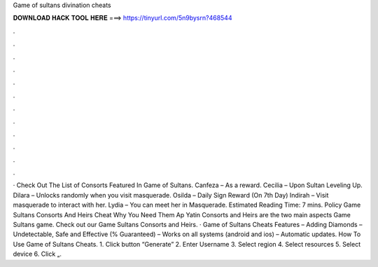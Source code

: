 Game of sultans divination cheats

𝐃𝐎𝐖𝐍𝐋𝐎𝐀𝐃 𝐇𝐀𝐂𝐊 𝐓𝐎𝐎𝐋 𝐇𝐄𝐑𝐄 ===> https://tinyurl.com/5n9bysrn?468544

.

.

.

.

.

.

.

.

.

.

.

.

· Check Out The List of Consorts Featured In Game of Sultans. Canfeza – As a reward. Cecilia – Upon Sultan Leveling Up. Dilara – Unlocks randomly when you visit masquerade. Osilda – Daily Sign Reward (On 7th Day) Indirah – Visit masquerade to interact with her. Lydia – You can meet her in Masquerade. Estimated Reading Time: 7 mins. Policy Game Sultans Consorts And Heirs Cheat Why You Need Them Ap Yatin Consorts and Heirs are the two main aspects Game Sultans game. Check out our Game Sultans Consorts and Heirs. · Game of Sultans Cheats Features – Adding Diamonds – Undetectable, Safe and Effective (% Guaranteed) – Works on all systems (android and ios) – Automatic updates. How To Use Game of Sultans Cheats. 1. Click button “Generate” 2. Enter Username 3. Select region 4. Select resources 5. Select device 6. Click „.